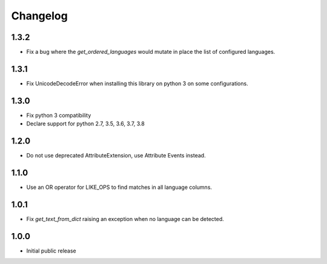Changelog
=========

1.3.2
-----
* Fix a bug where the `get_ordered_languages` would mutate in place the list of configured languages.

1.3.1
-----
* Fix UnicodeDecodeError when installing this library on python 3 on some configurations.

1.3.0
-----

* Fix python 3 compatibility
* Declare support for python 2.7, 3.5, 3.6, 3.7, 3.8

1.2.0
-----

* Do not use deprecated AttributeExtension, use Attribute Events instead.

1.1.0
-----

* Use an OR operator for LIKE_OPS to find matches in all language columns.

1.0.1
-----

* Fix `get_text_from_dict` raising an exception when no language can be detected.

1.0.0
-----

* Initial public release

